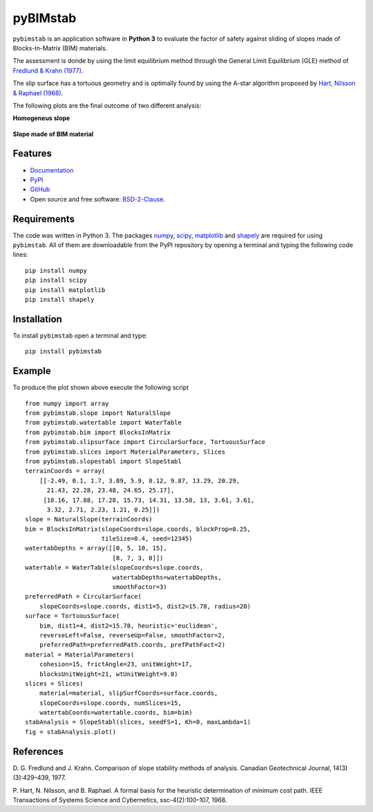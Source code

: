 =========
pyBIMstab
=========

.. image:: https://img.shields.io/badge/Made%20with-Python-brightgreen.svg
        :target: https://www.python.org/
        :alt: made-with-python

.. image:: https://img.shields.io/pypi/v/pybimstab.svg
        :target: https://pypi.python.org/pypi/pybimstab
        :alt: PyPI

.. image:: https://img.shields.io/badge/License-BSD%202--Clause-brightgreen.svg
        :target: https://github.com/eamontoyaa/pybimstab/blob/master/LICENSE
        :alt: License

.. image:: https://readthedocs.org/projects/pybimstab/badge/?version=latest
        :target: https://pybimstab.readthedocs.io/en/latest/?badge=latest
        :alt: Documentation Status



``pybimstab`` is an application software in **Python 3** to evaluate the factor
of safety against sliding of slopes made of Blocks-In-Matrix (BIM) materials. 

The assessment is donde by using the limit equilibrium method through the
General Limit Equilibrium (GLE) method of
`Fredlund & Krahn (1977) <https://doi.org/10.1139/t77-045>`_.

The slip surface has a tortuous geometry and is optimally found by using the
A-star algorithm proposed by 
`Hart, Nilsson & Raphael (1968) <https://doi.org/10.1109/TSSC.1968.300136>`_.

The following plots are the final outcome of two different analysis:

**Homogeneus slope**

.. figure:: https://rawgit.com/eamontoyaa/pybimstab/master/examples/figures/coverPlot1.svg
        :alt: Outcome plot example1

**Slope made of BIM material**

.. figure:: https://rawgit.com/eamontoyaa/pybimstab/master/examples/figures/coverPlot2.svg
        :alt: Outcome plot example2


Features
--------

* `Documentation <https://pybimstab.readthedocs.io>`_
* `PyPI <https://pypi.org/project/pybimstab>`_
* `GitHub <https://github.com/eamontoyaa/pybimstab>`_
* Open source and free software: `BSD-2-Clause <https://opensource.org/licenses/BSD-2-Clause>`_.


Requirements
------------

The code was written in Python 3. The packages `numpy <http://www.numpy.org/>`_,
`scipy <https://www.scipy.org/>`_, `matplotlib <https://matplotlib.org/>`_
and `shapely <https://pypi.org/project/Shapely/>`_ are
required for using ``pybimstab``. All of them are
downloadable from the PyPI repository by opening a terminal and typing the
following code lines:


::

    pip install numpy
    pip install scipy
    pip install matplotlib
    pip install shapely


Installation
------------


To install ``pybimstab`` open a terminal and type:

::

    pip install pybimstab


Example
-------

To produce the plot shown above execute the following script

::

    from numpy import array
    from pybimstab.slope import NaturalSlope
    from pybimstab.watertable import WaterTable
    from pybimstab.bim import BlocksInMatrix
    from pybimstab.slipsurface import CircularSurface, TortuousSurface
    from pybimstab.slices import MaterialParameters, Slices
    from pybimstab.slopestabl import SlopeStabl
    terrainCoords = array(
        [[-2.49, 0.1, 1.7, 3.89, 5.9, 8.12, 9.87, 13.29, 20.29,
          21.43, 22.28, 23.48, 24.65, 25.17],
         [18.16, 17.88, 17.28, 15.73, 14.31, 13.58, 13, 3.61, 3.61,
          3.32, 2.71, 2.23, 1.21, 0.25]])
    slope = NaturalSlope(terrainCoords)
    bim = BlocksInMatrix(slopeCoords=slope.coords, blockProp=0.25,
                         tileSize=0.4, seed=12345)
    watertabDepths = array([[0, 5, 10, 15],
                            [8, 7, 3, 0]])
    watertable = WaterTable(slopeCoords=slope.coords,
                            watertabDepths=watertabDepths,
                            smoothFactor=3)
    preferredPath = CircularSurface(
        slopeCoords=slope.coords, dist1=5, dist2=15.78, radius=20)
    surface = TortuousSurface(
        bim, dist1=4, dist2=15.78, heuristic='euclidean',
        reverseLeft=False, reverseUp=False, smoothFactor=2,
        preferredPath=preferredPath.coords, prefPathFact=2)
    material = MaterialParameters(
        cohesion=15, frictAngle=23, unitWeight=17,
        blocksUnitWeight=21, wtUnitWeight=9.8)
    slices = Slices(
        material=material, slipSurfCoords=surface.coords,
        slopeCoords=slope.coords, numSlices=15,
        watertabCoords=watertable.coords, bim=bim)
    stabAnalysis = SlopeStabl(slices, seedFS=1, Kh=0, maxLambda=1)
    fig = stabAnalysis.plot()


References
----------
D. G. Fredlund and J. Krahn. Comparison of slope stability methods of analysis.
Canadian Geotechnical Journal, 14(3)(3):429–439, 1977.

P. Hart, N. Nilsson, and B. Raphael. A formal basis for the heuristic
determination of minimum cost path. IEEE Transactions of Systems Science and
Cybernetics, ssc-4(2):100–107, 1968.

